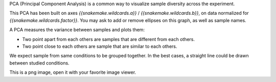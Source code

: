 PCA (Principal Component Analysis) is a common way to visualize sample diversity across the experiment.

This PCA has been built on axes `{{snakemake.wildcards.a}}` / `{{snakemake.wildcards.b}}`, on data normalized for `{{snakemake.wildcards.factor}}`. You may ask to add or remove ellipses on this graph, as well as sample names.

A PCA measures the variance between samples and plots them:

- Two point apart from each others are samples that are different from each others.
- Two point close to each others are sample that are similar to each others.

We expect sample from same conditions to be grouped together. In the best cases, a straight line could be drawn between studied conditions.

This is a png image, open it with your favorite image viewer.
